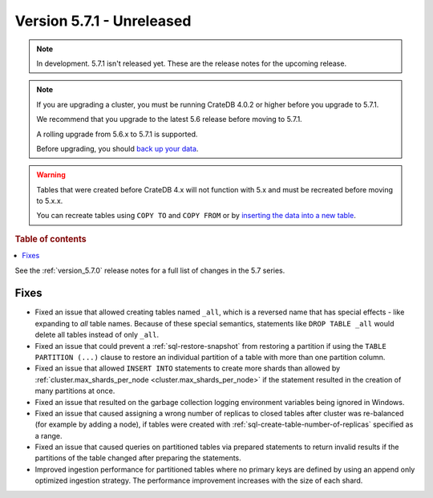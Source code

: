 .. _version_5.7.1:

==========================
Version 5.7.1 - Unreleased
==========================


.. comment 1. Remove the " - Unreleased" from the header above and adjust the ==
.. comment 2. Remove the NOTE below and replace with: "Released on 20XX-XX-XX."
.. comment    (without a NOTE entry, simply starting from col 1 of the line)
.. NOTE::
    In development. 5.7.1 isn't released yet. These are the release notes for
    the upcoming release.

.. NOTE::
    If you are upgrading a cluster, you must be running CrateDB 4.0.2 or higher
    before you upgrade to 5.7.1.

    We recommend that you upgrade to the latest 5.6 release before moving to
    5.7.1.

    A rolling upgrade from 5.6.x to 5.7.1 is supported.

    Before upgrading, you should `back up your data`_.

.. WARNING::

    Tables that were created before CrateDB 4.x will not function with 5.x
    and must be recreated before moving to 5.x.x.

    You can recreate tables using ``COPY TO`` and ``COPY FROM`` or by
    `inserting the data into a new table`_.

.. _back up your data: https://crate.io/docs/crate/reference/en/latest/admin/snapshots.html

.. _inserting the data into a new table: https://crate.io/docs/crate/reference/en/latest/admin/system-information.html#tables-need-to-be-recreated

.. rubric:: Table of contents

.. contents::
   :local:

See the :ref:`version_5.7.0` release notes for a full list of changes in the
5.7 series.

Fixes
=====

- Fixed an issue that allowed creating tables named ``_all``, which is a
  reversed name that has special effects - like expanding to *all* table names.
  Because of these special semantics, statements like ``DROP TABLE _all`` would
  delete all tables instead of only ``_all``.

- Fixed an issue that could prevent a :ref:`sql-restore-snapshot` from
  restoring a partition if using the ``TABLE PARTITION (...)`` clause to restore
  an individual partition of a table with more than one partition column.

- Fixed an issue that allowed ``INSERT INTO`` statements to create more shards
  than allowed by :ref:`cluster.max_shards_per_node
  <cluster.max_shards_per_node>` if the statement resulted in the creation of
  many partitions at once.

- Fixed an issue that resulted on the garbage collection logging environment
  variables being ignored in Windows.

- Fixed an issue that caused assigning a wrong number of replicas to closed
  tables after cluster was re-balanced (for example by adding a node), if
  tables were created with :ref:`sql-create-table-number-of-replicas` specified
  as a range.

- Fixed an issue that caused queries on partitioned tables via prepared
  statements to return invalid results if the partitions of the table changed
  after preparing the statements.

- Improved ingestion performance for partitioned tables where no primary keys
  are defined by using an append only optimized ingestion strategy. The
  performance improvement increases with the size of each shard.
